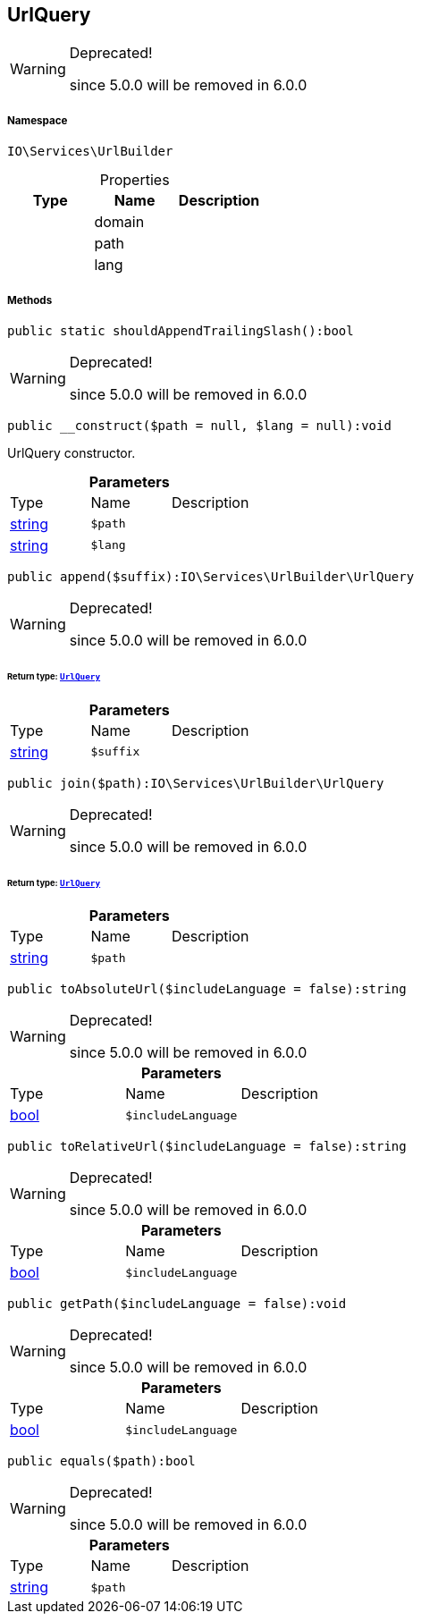 :table-caption!:
:example-caption!:
:source-highlighter: prettify
:sectids!:
[[io__urlquery]]
== UrlQuery



[WARNING]
.Deprecated! 
====

since 5.0.0 will be removed in 6.0.0

====


===== Namespace

`IO\Services\UrlBuilder`





.Properties
|===
|Type |Name |Description

|
    |domain
    |
|
    |path
    |
|
    |lang
    |
|===


===== Methods

[source%nowrap, php]
----

public static shouldAppendTrailingSlash():bool

----

[WARNING]
.Deprecated! 
====

since 5.0.0 will be removed in 6.0.0

====
    







[source%nowrap, php]
----

public __construct($path = null, $lang = null):void

----

    





UrlQuery constructor.

.*Parameters*
|===
|Type |Name |Description
|link:http://php.net/string[string^]
a|`$path`
|

|link:http://php.net/string[string^]
a|`$lang`
|
|===


[source%nowrap, php]
----

public append($suffix):IO\Services\UrlBuilder\UrlQuery

----

[WARNING]
.Deprecated! 
====

since 5.0.0 will be removed in 6.0.0

====
    


====== *Return type:*        xref:Miscellaneous.adoc#miscellaneous_urlbuilder_urlquery[`UrlQuery`]




.*Parameters*
|===
|Type |Name |Description
|link:http://php.net/string[string^]
a|`$suffix`
|
|===


[source%nowrap, php]
----

public join($path):IO\Services\UrlBuilder\UrlQuery

----

[WARNING]
.Deprecated! 
====

since 5.0.0 will be removed in 6.0.0

====
    


====== *Return type:*        xref:Miscellaneous.adoc#miscellaneous_urlbuilder_urlquery[`UrlQuery`]




.*Parameters*
|===
|Type |Name |Description
|link:http://php.net/string[string^]
a|`$path`
|
|===


[source%nowrap, php]
----

public toAbsoluteUrl($includeLanguage = false):string

----

[WARNING]
.Deprecated! 
====

since 5.0.0 will be removed in 6.0.0

====
    







.*Parameters*
|===
|Type |Name |Description
|link:http://php.net/bool[bool^]
a|`$includeLanguage`
|
|===


[source%nowrap, php]
----

public toRelativeUrl($includeLanguage = false):string

----

[WARNING]
.Deprecated! 
====

since 5.0.0 will be removed in 6.0.0

====
    







.*Parameters*
|===
|Type |Name |Description
|link:http://php.net/bool[bool^]
a|`$includeLanguage`
|
|===


[source%nowrap, php]
----

public getPath($includeLanguage = false):void

----

[WARNING]
.Deprecated! 
====

since 5.0.0 will be removed in 6.0.0

====
    







.*Parameters*
|===
|Type |Name |Description
|link:http://php.net/bool[bool^]
a|`$includeLanguage`
|
|===


[source%nowrap, php]
----

public equals($path):bool

----

[WARNING]
.Deprecated! 
====

since 5.0.0 will be removed in 6.0.0

====
    







.*Parameters*
|===
|Type |Name |Description
|link:http://php.net/string[string^]
a|`$path`
|
|===


